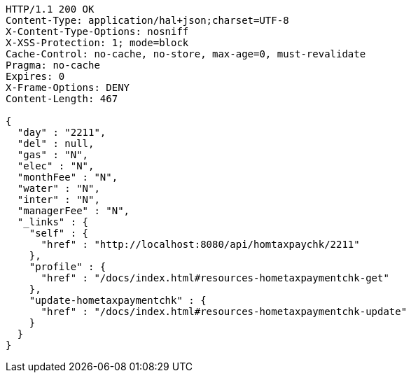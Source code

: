 [source,http,options="nowrap"]
----
HTTP/1.1 200 OK
Content-Type: application/hal+json;charset=UTF-8
X-Content-Type-Options: nosniff
X-XSS-Protection: 1; mode=block
Cache-Control: no-cache, no-store, max-age=0, must-revalidate
Pragma: no-cache
Expires: 0
X-Frame-Options: DENY
Content-Length: 467

{
  "day" : "2211",
  "del" : null,
  "gas" : "N",
  "elec" : "N",
  "monthFee" : "N",
  "water" : "N",
  "inter" : "N",
  "managerFee" : "N",
  "_links" : {
    "self" : {
      "href" : "http://localhost:8080/api/homtaxpaychk/2211"
    },
    "profile" : {
      "href" : "/docs/index.html#resources-hometaxpaymentchk-get"
    },
    "update-hometaxpaymentchk" : {
      "href" : "/docs/index.html#resources-hometaxpaymentchk-update"
    }
  }
}
----